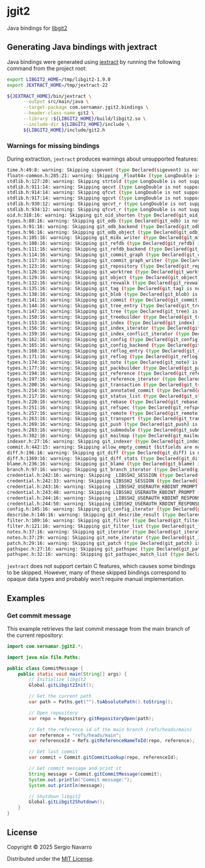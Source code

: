 * jgit2
Java bindings for [[https://libgit2.org/][libgit2]]
** Generating Java bindings with jextract
Java bindings were generated using [[https://github.com/openjdk/jextract][jextract]] by running the following command from the project root:
#+begin_src sh
  export LIBGIT2_HOME=/tmp/libgit2-1.9.0
  export JEXTRACT_HOME=/tmp/jextract-22

  ${JEXTRACT_HOME}/bin/jextract \
        --output src/main/java \
        --target-package com.sernamar.jgit2.bindings \
        --header-class-name git2 \
        --library :${LIBGIT2_HOME}/build/libgit2.so \
        --include-dir ${LIBGIT2_HOME}/include \
        ${LIBGIT2_HOME}/include/git2.h
#+end_src
*** Warnings for missing bindings
During extraction, =jextract= produces warnings about unsupported features:
#+begin_src sh
  time.h:49:8: warning: Skipping sigevent (type Declared(sigevent) is not supported)
  floatn-common.h:285:21: warning: Skipping _Float64x (type LongDouble is not supported)
  stdlib.h:127:20: warning: Skipping strtold (type LongDouble is not supported)
  stdlib.h:911:14: warning: Skipping qecvt (type LongDouble is not supported)
  stdlib.h:914:14: warning: Skipping qfcvt (type LongDouble is not supported)
  stdlib.h:917:14: warning: Skipping qgcvt (type LongDouble is not supported)
  stdlib.h:930:12: warning: Skipping qecvt_r (type LongDouble is not supported)
  stdlib.h:934:12: warning: Skipping qfcvt_r (type LongDouble is not supported)
  oid.h:318:16: warning: Skipping git_oid_shorten (type Declared(git_oid_shorten) is not supported)
  types.h:88:16: warning: Skipping git_odb (type Declared(git_odb) is not supported)
  types.h:91:16: warning: Skipping git_odb_backend (type Declared(git_odb_backend) is not supported)
  types.h:96:16: warning: Skipping git_odb_object (type Declared(git_odb_object) is not supported)
  types.h:105:16: warning: Skipping git_midx_writer (type Declared(git_midx_writer) is not supported)
  types.h:108:16: warning: Skipping git_refdb (type Declared(git_refdb) is not supported)
  types.h:111:16: warning: Skipping git_refdb_backend (type Declared(git_refdb_backend) is not supported)
  types.h:114:16: warning: Skipping git_commit_graph (type Declared(git_commit_graph) is not supported)
  types.h:117:16: warning: Skipping git_commit_graph_writer (type Declared(git_commit_graph_writer) is not supported)
  types.h:123:16: warning: Skipping git_repository (type Declared(git_repository) is not supported)
  types.h:126:16: warning: Skipping git_worktree (type Declared(git_worktree) is not supported)
  types.h:129:16: warning: Skipping git_object (type Declared(git_object) is not supported)
  types.h:132:16: warning: Skipping git_revwalk (type Declared(git_revwalk) is not supported)
  types.h:135:16: warning: Skipping git_tag (type Declared(git_tag) is not supported)
  types.h:138:16: warning: Skipping git_blob (type Declared(git_blob) is not supported)
  types.h:141:16: warning: Skipping git_commit (type Declared(git_commit) is not supported)
  types.h:144:16: warning: Skipping git_tree_entry (type Declared(git_tree_entry) is not supported)
  types.h:147:16: warning: Skipping git_tree (type Declared(git_tree) is not supported)
  types.h:150:16: warning: Skipping git_treebuilder (type Declared(git_treebuilder) is not supported)
  types.h:153:16: warning: Skipping git_index (type Declared(git_index) is not supported)
  types.h:156:16: warning: Skipping git_index_iterator (type Declared(git_index_iterator) is not supported)
  types.h:159:16: warning: Skipping git_index_conflict_iterator (type Declared(git_index_conflict_iterator) is not supported)
  types.h:162:16: warning: Skipping git_config (type Declared(git_config) is not supported)
  types.h:165:16: warning: Skipping git_config_backend (type Declared(git_config_backend) is not supported)
  types.h:168:16: warning: Skipping git_reflog_entry (type Declared(git_reflog_entry) is not supported)
  types.h:171:16: warning: Skipping git_reflog (type Declared(git_reflog) is not supported)
  types.h:174:16: warning: Skipping git_note (type Declared(git_note) is not supported)
  types.h:177:16: warning: Skipping git_packbuilder (type Declared(git_packbuilder) is not supported)
  types.h:194:16: warning: Skipping git_reference (type Declared(git_reference) is not supported)
  types.h:197:16: warning: Skipping git_reference_iterator (type Declared(git_reference_iterator) is not supported)
  types.h:200:16: warning: Skipping git_transaction (type Declared(git_transaction) is not supported)
  types.h:214:16: warning: Skipping git_annotated_commit (type Declared(git_annotated_commit) is not supported)
  types.h:217:16: warning: Skipping git_status_list (type Declared(git_status_list) is not supported)
  types.h:220:16: warning: Skipping git_rebase (type Declared(git_rebase) is not supported)
  types.h:251:16: warning: Skipping git_refspec (type Declared(git_refspec) is not supported)
  types.h:257:16: warning: Skipping git_remote (type Declared(git_remote) is not supported)
  types.h:263:16: warning: Skipping git_transport (type Declared(git_transport) is not supported)
  types.h:269:16: warning: Skipping git_push (type Declared(git_push) is not supported)
  types.h:283:16: warning: Skipping git_submodule (type Declared(git_submodule) is not supported)
  types.h:382:16: warning: Skipping git_mailmap (type Declared(git_mailmap) is not supported)
  indexer.h:27:16: warning: Skipping git_indexer (type Declared(git_indexer) is not supported)
  commit.h:442:15: warning: Skipping allow_empty_commit (bitfields are not supported)
  diff.h:196:16: warning: Skipping git_diff (type Declared(git_diff) is not supported)
  diff.h:1369:16: warning: Skipping git_diff_stats (type Declared(git_diff_stats) is not supported)
  blame.h:236:16: warning: Skipping git_blame (type Declared(git_blame) is not supported)
  branch.h:97:16: warning: Skipping git_branch_iterator (type Declared(git_branch_iterator) is not supported)
  credential.h:242:16: warning: Skipping _LIBSSH2_SESSION (type Declared(_LIBSSH2_SESSION) is not supported)
  credential.h:242:33: warning: Skipping LIBSSH2_SESSION (type Declared(_LIBSSH2_SESSION) is not supported)
  credential.h:243:16: warning: Skipping _LIBSSH2_USERAUTH_KBDINT_PROMPT (type Declared(_LIBSSH2_USERAUTH_KBDINT_PROMPT) is not supported)
  credential.h:243:48: warning: Skipping LIBSSH2_USERAUTH_KBDINT_PROMPT (type Declared(_LIBSSH2_USERAUTH_KBDINT_PROMPT) is not supported)
  credential.h:244:16: warning: Skipping _LIBSSH2_USERAUTH_KBDINT_RESPONSE (type Declared(_LIBSSH2_USERAUTH_KBDINT_RESPONSE) is not supported)
  credential.h:244:50: warning: Skipping LIBSSH2_USERAUTH_KBDINT_RESPONSE (type Declared(_LIBSSH2_USERAUTH_KBDINT_RESPONSE) is not supported)
  config.h:145:16: warning: Skipping git_config_iterator (type Declared(git_config_iterator) is not supported)
  describe.h:146:16: warning: Skipping git_describe_result (type Declared(git_describe_result) is not supported)
  filter.h:109:16: warning: Skipping git_filter (type Declared(git_filter) is not supported)
  filter.h:121:16: warning: Skipping git_filter_list (type Declared(git_filter_list) is not supported)
  notes.h:37:16: warning: Skipping git_iterator (type Declared(git_iterator) is not supported)
  notes.h:37:29: warning: Skipping git_note_iterator (type Declared(git_iterator) is not supported)
  patch.h:29:16: warning: Skipping git_patch (type Declared(git_patch) is not supported)
  pathspec.h:27:16: warning: Skipping git_pathspec (type Declared(git_pathspec) is not supported)
  pathspec.h:32:16: warning: Skipping git_pathspec_match_list (type Declared(git_pathspec_match_list) is not supported)
#+end_src
=jextract= does not support certain C features, which causes some bindings to be skipped. However, many of these skipped bindings correspond to opaque data types and probably won’t require manual implementation.
** Examples
*** Get commit message
This example retrieves the last commit message from the main branch of the current repository:
#+begin_src java
  import com.sernamar.jgit2.*;

  import java.nio.file.Paths;

  public class CommitMessage {
      public static void main(String[] args) {
          // Initialize libgit2
          Global.gitLibgit2Init();

          // Get the current path
          var path = Paths.get("").toAbsolutePath().toString();
          
          // Open repository
          var repo = Repository.gitRepositoryOpen(path);

          // Get the reference id of the main branch (refs/heads/main)
          var reference = "refs/heads/main";
          var referenceId = Refs.gitReferenceNameToId(repo, reference);

          // Get last commit
          var commit = Commit.gitCommitLookup(repo, referenceId);

          // Get commit message and print it
          String message = Commit.gitCommitMessage(commit);
          System.out.println("Commit message:");
          System.out.println(message);

          // Shutdown libgit2
          Global.gitLibgit2Shutdown();
      }
  }
#+end_src
** License
Copyright © 2025 Sergio Navarro

Distributed under the [[https://opensource.org/licenses/mit][MIT License]].
